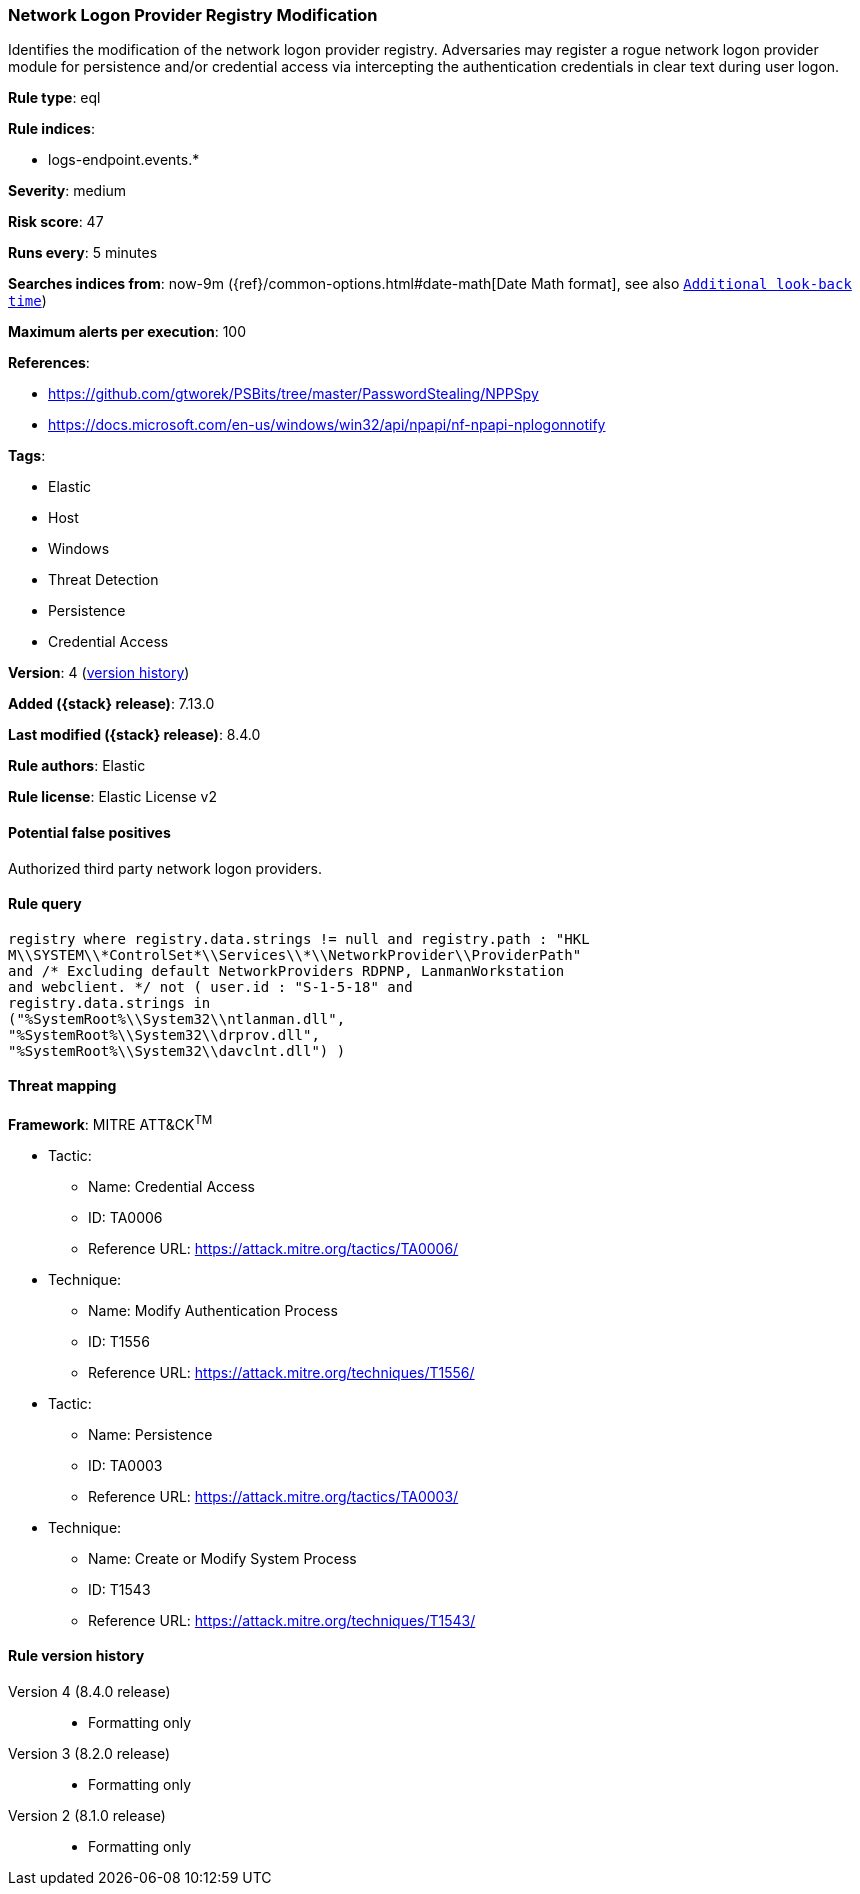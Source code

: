 [[network-logon-provider-registry-modification]]
=== Network Logon Provider Registry Modification

Identifies the modification of the network logon provider registry. Adversaries may register a rogue network logon provider module for persistence and/or credential access via intercepting the authentication credentials in clear text during user logon.

*Rule type*: eql

*Rule indices*:

* logs-endpoint.events.*

*Severity*: medium

*Risk score*: 47

*Runs every*: 5 minutes

*Searches indices from*: now-9m ({ref}/common-options.html#date-math[Date Math format], see also <<rule-schedule, `Additional look-back time`>>)

*Maximum alerts per execution*: 100

*References*:

* https://github.com/gtworek/PSBits/tree/master/PasswordStealing/NPPSpy
* https://docs.microsoft.com/en-us/windows/win32/api/npapi/nf-npapi-nplogonnotify

*Tags*:

* Elastic
* Host
* Windows
* Threat Detection
* Persistence
* Credential Access

*Version*: 4 (<<network-logon-provider-registry-modification-history, version history>>)

*Added ({stack} release)*: 7.13.0

*Last modified ({stack} release)*: 8.4.0

*Rule authors*: Elastic

*Rule license*: Elastic License v2

==== Potential false positives

Authorized third party network logon providers.

==== Rule query


[source,js]
----------------------------------
registry where registry.data.strings != null and registry.path : "HKL
M\\SYSTEM\\*ControlSet*\\Services\\*\\NetworkProvider\\ProviderPath"
and /* Excluding default NetworkProviders RDPNP, LanmanWorkstation
and webclient. */ not ( user.id : "S-1-5-18" and
registry.data.strings in
("%SystemRoot%\\System32\\ntlanman.dll",
"%SystemRoot%\\System32\\drprov.dll",
"%SystemRoot%\\System32\\davclnt.dll") )
----------------------------------

==== Threat mapping

*Framework*: MITRE ATT&CK^TM^

* Tactic:
** Name: Credential Access
** ID: TA0006
** Reference URL: https://attack.mitre.org/tactics/TA0006/
* Technique:
** Name: Modify Authentication Process
** ID: T1556
** Reference URL: https://attack.mitre.org/techniques/T1556/


* Tactic:
** Name: Persistence
** ID: TA0003
** Reference URL: https://attack.mitre.org/tactics/TA0003/
* Technique:
** Name: Create or Modify System Process
** ID: T1543
** Reference URL: https://attack.mitre.org/techniques/T1543/

[[network-logon-provider-registry-modification-history]]
==== Rule version history

Version 4 (8.4.0 release)::
* Formatting only

Version 3 (8.2.0 release)::
* Formatting only

Version 2 (8.1.0 release)::
* Formatting only

